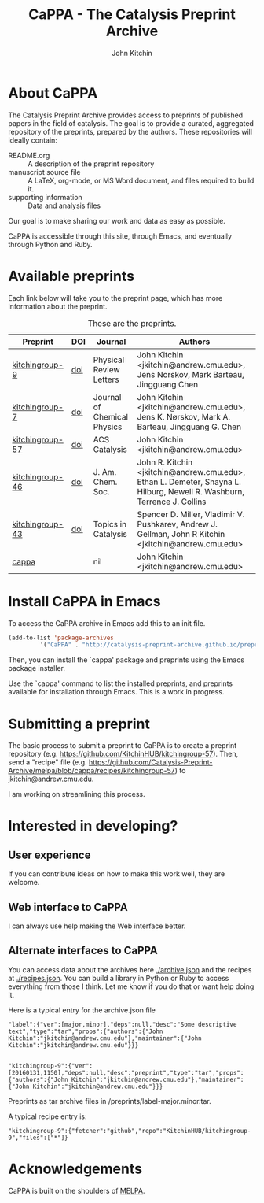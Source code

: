#+TITLE: CaPPA - The Catalysis Preprint Archive
#+author: John Kitchin
#+options: toc:nil


* About CaPPA
The Catalysis Preprint Archive provides access to preprints of published papers in the field of catalysis. The goal is to provide a curated, aggregated repository of the preprints, prepared by the authors. These repositories will ideally contain:
- README.org :: A description of the preprint repository
- manuscript source file :: A LaTeX, org-mode, or MS Word document, and files required to build it.
- supporting information :: Data and analysis files

Our goal is to make sharing our work and data as easy as possible.

CaPPA is accessible through this site, through Emacs, and eventually through Python and Ruby.

* Available preprints
Each link below will take you to the preprint page, which has more information about the preprint.

#+name: preprints
#+BEGIN_SRC emacs-lisp :exports results
(add-to-list 'load-path "/Users/jkitchin/Catalysis-Preprint-Archive/melpa")
(require 'cappa-utils)
(append '(("Preprint" "DOI" "Journal" "Authors") hline)
	(loop for (label . props) in (package-build-archive-alist)
	      with doi = nil
	      with journal = nil
	      with authors = nil
	      with desc = nil
	      with year = nil
	      do
	      (setq desc (elt props 2))
	      (with-current-buffer
		  (find-file-noselect
		   (expand-file-name
		    (format "%s/%s.el" label label)
		    package-build-working-dir))


		(setq doi (lm-header "doi")
		      journal (lm-header "journal")
		      authors (mapconcat 'identity  (split-string  (lm-header "author") "\n") ", ")
		      year (lm-header "year")))
	      collect (list
		       (format "[[./preprints/%s-%s.%s.html][%s]]"
			       label
			       (nth 0 (elt props 0))
			       (nth 1 (elt props 0))
			       label)
		       (if doi (format "[[doi:%s][doi]]" doi) "")
		       journal
		       authors)))
#+END_SRC



#+CAPTION: These are the preprints.
#+ATTR_HTML: :border 2 :rules all :frame border
#+RESULTS: preprints
| Preprint        | DOI | Journal                     | Authors                                                                                                                 |
|-----------------+-----+-----------------------------+-------------------------------------------------------------------------------------------------------------------------|
| [[./preprints/kitchingroup-9-20160131.1849.html][kitchingroup-9]]  | [[doi:10.1103/PhysRevLett.93.156801][doi]] | Physical Review Letters     | John Kitchin <jkitchin@andrew.cmu.edu>, Jens Norskov, Mark Barteau, Jingguang Chen                                      |
| [[./preprints/kitchingroup-7-20160131.1850.html][kitchingroup-7]]  | [[doi:10.1063/1.1737365][doi]] | Journal of Chemical Physics | John Kitchin <jkitchin@andrew.cmu.edu>, Jens K. Nørskov, Mark A. Barteau, Jingguang G. Chen                             |
| [[./preprints/kitchingroup-57-20160131.1841.html][kitchingroup-57]] | [[doi:10.1021/acscatal.5b00538][doi]] | ACS Catalysis               | John Kitchin <jkitchin@andrew.cmu.edu>                                                                                  |
| [[./preprints/kitchingroup-46-20160131.1840.html][kitchingroup-46]] | [[doi:10.1021/ja5015986][doi]] | J. Am. Chem. Soc.           | John R. Kitchin <jkitchin@andrew.cmu.edu>, Ethan L. Demeter, Shayna L. Hilburg, Newell R. Washburn, Terrence J. Collins |
| [[./preprints/kitchingroup-43-20160131.1838.html][kitchingroup-43]] | [[doi:10.1007/s11244-013-0166-3][doi]] | Topics in Catalysis         | Spencer D. Miller, Vladimir V. Pushkarev, Andrew J. Gellman, John R Kitchin <jkitchin@andrew.cmu.edu>                   |
| [[./preprints/cappa-20160130.1736.html][cappa]]           |     | nil                         | John Kitchin <jkitchin@andrew.cmu.edu>                                                                                  |

* Install CaPPA in Emacs

To access the CaPPA archive in Emacs add this to an init file.

#+BEGIN_SRC emacs-lisp :exports code
(add-to-list 'package-archives
	     '("CaPPA" . "http://catalysis-preprint-archive.github.io/preprints/") t)
#+END_SRC

Then, you can install the `cappa' package and preprints using the Emacs package installer.

Use the `cappa' command to list the installed preprints, and preprints available for installation through Emacs. This is a work in progress.

* Submitting a preprint
The basic process to submit a preprint to CaPPA is to create a preprint repository (e.g. https://github.com/KitchinHUB/kitchingroup-57). Then, send a "recipe" file (e.g. https://github.com/Catalysis-Preprint-Archive/melpa/blob/cappa/recipes/kitchingroup-57) to jkitchin@andrew.cmu.edu.

I am working on streamlining this process.

* Interested in developing?
** User experience
If you can contribute ideas on how to make this work well, they are welcome.
** Web interface to CaPPA
I can always use help making the Web interface better.

** Alternate interfaces to CaPPA
You can access data about the archives here [[./archive.json]] and the recipes at [[./recipes.json]]. You can build a library in Python or Ruby to access everything from those I think. Let me know if you do that or want help doing it.

Here is a typical entry for the archive.json file
#+BEGIN_SRC text
"label":{"ver":[major,minor],"deps":null,"desc":"Some descriptive text","type":"tar","props":{"authors":{"John Kitchin":"jkitchin@andrew.cmu.edu"},"maintainer":{"John Kitchin":"jkitchin@andrew.cmu.edu"}}}


"kitchingroup-9":{"ver":[20160131,1150],"deps":null,"desc":"preprint","type":"tar","props":{"authors":{"John Kitchin":"jkitchin@andrew.cmu.edu"},"maintainer":{"John Kitchin":"jkitchin@andrew.cmu.edu"}}}
#+END_SRC

Preprints as tar archive files in /preprints/label-major.minor.tar.

A typical recipe entry is:
#+BEGIN_SRC text
"kitchingroup-9":{"fetcher":"github","repo":"KitchinHUB/kitchingroup-9","files":["*"]}
#+END_SRC
* Acknowledgements
CaPPA is built on the shoulders of [[http://melpa.org][MELPA]].
